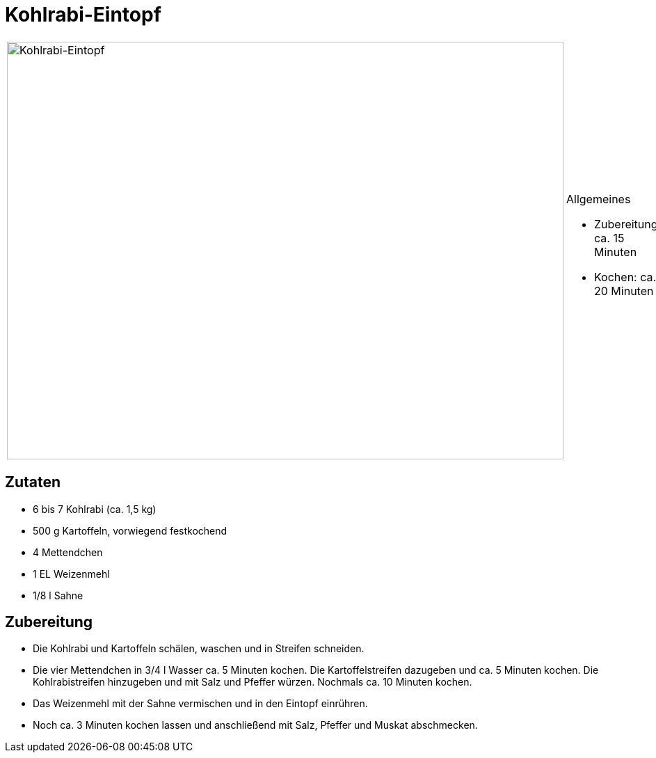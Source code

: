 = Kohlrabi-Eintopf

[cols="1,1", frame="none", grid="none"]
|===
a|image::kohlrabieintopf.jpg[Kohlrabi-Eintopf,width=800,height=600,pdfwidth=80%,align="center"]
a|.Allgemeines
* Zubereitung: ca. 15 Minuten
* Kochen: ca. 20 Minuten
|===

== Zutaten

* 6 bis 7 Kohlrabi (ca. 1,5 kg)
* 500 g Kartoffeln, vorwiegend festkochend
* 4 Mettendchen
* 1 EL Weizenmehl
* 1/8 l Sahne

== Zubereitung

- Die Kohlrabi und Kartoffeln schälen, waschen und in Streifen
schneiden.
- Die vier Mettendchen in 3/4 l Wasser ca. 5 Minuten kochen. Die
Kartoffelstreifen dazugeben und ca. 5 Minuten kochen. Die
Kohlrabistreifen hinzugeben und mit Salz und Pfeffer würzen. Nochmals
ca. 10 Minuten kochen.
- Das Weizenmehl mit der Sahne vermischen und in den Eintopf einrühren.
- Noch ca. 3 Minuten kochen lassen und anschließend mit Salz, Pfeffer
und Muskat abschmecken.
